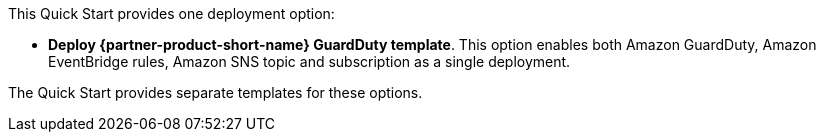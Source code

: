 // Edit this placeholder text to accurately describe your architecture.

This Quick Start provides one deployment option:

* *Deploy {partner-product-short-name} GuardDuty template*. This option enables both Amazon GuardDuty, Amazon EventBridge rules, Amazon SNS topic and subscription as a single deployment.

The Quick Start provides separate templates for these options.